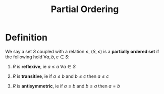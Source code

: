 #+TITLE: Partial Ordering

* Definition

We say a set \( S \) coupled with a relation \( \le \), \( (S, \le) \) is a *partially ordered set* if the following hold \( \forall a, b, c \in S \):

1. \( R \) is *reflexive*, ie \( a \le a \ \forall a \in S \)

3. \( R \) is *transitive*, ie if \( a \le b \) and \( b \le c \) then \( a \le c \)

2. \( R \) is *antisymmetric*, ie if \( a \le b \) and \( b \le a \) then \( a = b \)



